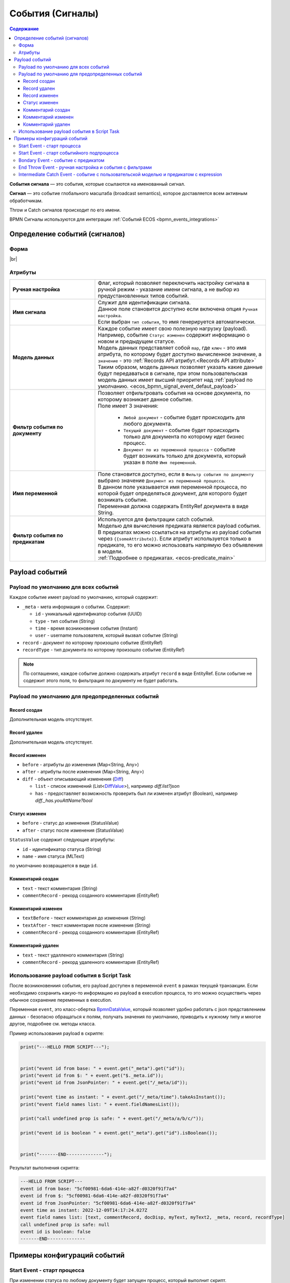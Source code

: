 События (Сигналы)
=================

.. _ecos_bpmn_events:

.. contents:: Содержание

**События сигнала** — это события, которые ссылаются на именованный сигнал. 

**Сигнал** — это событие глобального масштаба (broadcast semantics), которое доставляется всем активным обработчикам. 

Throw и Catch сигналов происходит по его имени.

BPMN Сигналы используются для интеграции :ref:`Событий ECOS <bpmn_events_integrations>`

Определение событий (сигналов)
------------------------------

Форма
~~~~~

.. image:: _static/signal_event_form.png
  :align: center
  :width: 400

|br|

Атрибуты
~~~~~~~~

.. list-table::
      :widths: 20 40
      :class: tight-table 
      
      * - **Ручная настройка**
        - Флаг, который позволяет переключить настройку сигнала в ручной режим - указание имени сигнала, а не выбор из предустановленных типов событий.
      * - **Имя сигнала**
        - | Служит для идентификации сигнала. 
          | Данное поле становится доступно если включена опция ``Ручная настройка``. 
          | Если выбран ``тип события``, то имя генерируется автоматически.
      * - **Модель данных**
        - | Каждое событие имеет свою полезную нагрузку (payload).
          | Например, событие ``Статус изменен`` содержит информацию о новом и предыдущем статусе.
          | Модель данных представляет собой ``map``, где ``ключ`` - это имя атрибута, по которому будет доступно вычисленное значение, а ``значение`` - это :ref:`Records API атрибут.<Records API attribute>` 
          | Таким образом, модель данных позволяет указать какие данные будут передаваться в сигнале, при этом пользовательская модель данных имеет высший приоритет над :ref:`payload по умолчанию. <ecos_bpmn_signal_event_defaut_payload>` 
      * - **Фильтр события по документу**
        - | Позволяет отфильтровать события на основе документа, по которому возникает данное событие. 
          | Поле имеет 3 значения:

           * ``Любой документ`` - событие будет происходить для любого документа. 
           * ``Текущий документ`` - событие будет происходить только для документа по которому идет бизнес процесс.
           * ``Документ по из переменной процесса`` - событие будет возникать только для документа, который указан в поле ``Имя переменной``.

      * - **Имя переменной**
        - | Поле становится доступно, если в ``Фильтр события по документу`` выбрано значение ``Документ из переменной процесса``. 
          | В данном поле указывается имя переменной процесса, по которой будет определяться документ, для которого будет возникать событие.
          | Переменная должна содержать EntityRef документа в виде String.
      * - **Фильтр события по предикатам**
        - | Используется для фильтрации catch событий.
          | Моделью для вычисления предиката является payload события. B предикатах можно ссылаться на атрибуты из payload события через ``{{someAttribute}}``. Если атрибут используется только в предикате, то его можно испоьзовать напрямую без объявления в модели.
          | :ref:`Подробнее о предикатах. <ecos-predicate_main>`


Payload событий
---------------

.. _ecos_bpmn_signal_event_defaut_payload:


.. code-block:: json
    :caption: Пример payload события **Статус изменен**

    {
      "_meta": {
          "id": "0944c87d-7d4a-482f-881a-3b84ec9b740d",
          "type": "record-status-changed",
          "time": 1670576506017,
          "user": "system"
      },
      "record": "emodel/hr-person@7d2455c4-26b5-408a-913c-6affd9eb3a19",
      "recordType": "emodel/type@hr-person",
      "before": "prepare",
      "after": "fill-data"
    }

Payload по умолчанию для всех событий
~~~~~~~~~~~~~~~~~~~~~~~~~~~~~~~~~~~~~~

Каждое событие имеет payload по умолчанию, который содержит:

-  ``_meta`` - мета информация о событии. Содержит:

   -  ``id`` - уникальный идентификатор события (UUID)

   -  ``type`` - тип события (String)

   -  ``time`` - время возникновения события (Instant)

   -  ``user`` - username пользователя, который вызвал событие (String)
- ``record`` - документ по которому произошло событие (EntityRef)
- ``recordType`` - тип документа по которому произошло событие (EntityRef)

.. note:: 
    
   По соглашению, каждое событие должно содержать атрибут ``record`` в виде EntityRef. Если событие не содержит этого поля, то фильтрация по документу не будет работать.

Payload по умолчанию для предопределенных событий
~~~~~~~~~~~~~~~~~~~~~~~~~~~~~~~~~~~~~~~~~~~~~~~~~

Record создан
_____________

Дополнительная модель отсутствует.

Record удален
_____________

Дополнительная модель отсутствует.

Record изменен
______________

- ``before`` - атрибуты до изменения (Map<String, Any>)
- ``after`` - атрибуты после изменения (Map<String, Any>)
- ``diff`` - объект описывающий изменения (`Diff <https://github.com/Citeck/ecos-events/blob/master/ecos-events2/src/main/java/ru/citeck/ecos/events2/type/RecordEventTypes.kt>`_)

  - ``list`` - список изменений (List<`DiffValue <https://github.com/Citeck/ecos-events/blob/master/ecos-events2/src/main/java/ru/citeck/ecos/events2/type/RecordEventTypes.kt>`_>), например *diff.list?json*

  - ``has`` - предоставляет возможность проверить был ли изменен атрибут (Boolean), например *diff._has.youAttName?bool*


Статус изменен
______________

- ``before`` - статус до изменения (StatusValue)
- ``after`` - статус после изменения (StatusValue)

``StatusValue`` содержит следующие атриубуты:

- ``id`` - идентификатор статуса (String)
- ``name`` - имя статуса (MLText)

по умолчанию возвращается в виде ``id``.

Комментарий создан
__________________

- ``text`` - текст комментария (String)
- ``commentRecord`` - рекорд созданного комментария (EntityRef)

Комментарий изменен
___________________

- ``textBefore`` - текст комментария до изменения (String)
- ``textAfter`` - текст комментария после изменения (String)
- ``commentRecord`` - рекорд созданного комментария (EntityRef)

Комментарий удален
__________________

- ``text`` - текст удалленого комментария (String)
- ``commentRecord`` - рекорд удаленного комментария (EntityRef)

Использование payload события в Script Task
~~~~~~~~~~~~~~~~~~~~~~~~~~~~~~~~~~~~~~~~~~~

После возникновениия события, его payload доступен в переменной ``event`` в рамках текущей транзакции. Если необходимо сохранить какую-то информацию из payload в execution процесса, то это можно осуществить через обычное сохранение переменных в execution.

Переменная ``event``, это класс-обертка `BpmnDataValue <https://github.com/Citeck/ecos-process/blob/master/src/main/java/ru/citeck/ecos/process/domain/bpmn/engine/camunda/impl/variables/convert/BpmnDataValue.kt>`_, который позволяет удобно работать с json представлением данных - безопасно обращаться к полям, получать значения по умолчанию, приводить к нужному типу и многое другое, подробнее см. методы класса.

Пример использования payload в скрипте:

.. code-block:: javascript

    print("---HELLO FROM SCRIPT---");


    print("event id from base: " + event.get("_meta").get("id"));
    print("event id from $: " + event.get("$._meta.id"));
    print("event id from JsonPointer: " + event.get("/_meta/id"));

    print("event time as instant: " + event.get("/_meta/time").takeAsInstant());
    print("event field names list: " + event.fieldNamesList());

    print("call undefined prop is safe: " + event.get("/_meta/a/b/c/"));

    print("event id is boolean " + event.get("_meta").get("id").isBoolean());


    print("-------END--------------");

Результат выполнения скрипта:

.. code-block:: text

    ---HELLO FROM SCRIPT---
    event id from base: "5cf00981-6da6-414e-a82f-d0320f91f7a4"
    event id from $: "5cf00981-6da6-414e-a82f-d0320f91f7a4"
    event id from JsonPointer: "5cf00981-6da6-414e-a82f-d0320f91f7a4"
    event time as instant: 2022-12-09T14:17:24.027Z
    event field names list: [text, commentRecord, docDisp, myText, myText2, _meta, record, recordType]
    call undefined prop is safe: null
    event id is boolean: false
    -------END--------------



Примеры конфигураций событий
----------------------------

Start Event - старт процесса
~~~~~~~~~~~~~~~~~~~~~~~~~~~~

При изменении статуса по любому документу будет запущен процесс, который выполнит скрипт.

.. image:: _static/bpmn_start_event_example.png
   :width: 25%

.. image:: _static/bpmn_start_event_form_example.png
   :width: 25%

.. _start_event_subprocess:

Start Event - старт событийного подпроцесса
~~~~~~~~~~~~~~~~~~~~~~~~~~~~~~~~~~~~~~~~~~~

Каждый раз при создании комментария по текущему документу, пока основной процесс активен, будет запущен подпроцесс, который отправит уведомление.

.. image:: _static/bpmn_start_event_sub_process_example.png
   :width: 25%

.. image:: _static/bpmn_start_event_sub_process_form_example.png
   :width: 25%

.. _Bondary_Event:

Bondary Event - событие с предикатом
~~~~~~~~~~~~~~~~~~~~~~~~~~~~~~~~~~~~

При активной задаче, если был добавлен комментарий, который содержит текст "Галя, отмена!", то задача будет отменена и отправлено уведомление.

.. image:: _static/bpmn_boundary_event_with_predicate_example.png
   :width: 25%

.. image:: _static/bpmn_boundary_event_with_predicate_form_example.png
   :width: 25%

.. _End_Throw_Event:

End Throw Event - ручная настройка и события с фильтрами
~~~~~~~~~~~~~~~~~~~~~~~~~~~~~~~~~~~~~~~~~~~~~~~~~~~~~~~~

При завершении подпроцесса сработает **signal end event** и будет сформировал сигнал с именем "manual-throw-signal" с фильтрацией - любой документ, тип "Найм сотрудника". При этом запустится событийный подпроцесс, так как он подходит по названию сигнала, документу и типу документа.


.. image:: _static/bpmn_throw_event_with_filters_example.png
  :width: 500

.. image:: _static/bpmn_throw_event_with_filters_throw_form_example.png
   :width: 25%

.. image:: _static/bpmn_throw_event_with_filters_start_form_example.png
   :width: 25%

.. _Intermediate_Catch_Event:

Intermediate Catch Event - событие с пользовательской моделью и предикатом с expression
~~~~~~~~~~~~~~~~~~~~~~~~~~~~~~~~~~~~~~~~~~~~~~~~~~~~~~~~~~~~~~~~~~~~~~~~~~~~~~~~~~~~~~~

Создается задача, в результате которой, пользователь определяет, комментарий с каким текстом нужно удалить, текст комментария сохраняется в переменную документа ``textForDelete``. |br|
После выполнения задачи процесс ожидается события ``Комментарий удален`` по текущему документу и предикатом, который проверяет, что текст удаленного комментария совпадает с текстом переменной ``delText``, которая определена в модели данных и ссылается на атрибут документа.

.. image:: _static/bpmn_intermediate_catch_event_with_model_expression_predicate_example.png
  :align: center
  :width: 600

Если атрибут используется только в предикате, то его можно не объявлять в модели, а использоваться напрямую, таким образом, пример выше можно упростить до:

.. code-block:: yaml

   {
    "t": "eq",
    "att": "text",
    "val": "{{record.textForDelete}}"
   }


.. |br| raw:: html

     <br>
